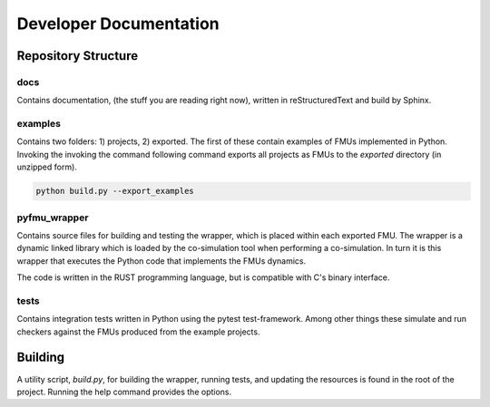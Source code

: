 #######################
Developer Documentation
#######################


====================
Repository Structure
====================

----
docs
----
Contains documentation, (the stuff you are reading right now), written in reStructuredText and build by Sphinx.



--------
examples
--------

Contains two folders: 1) projects, 2) exported.
The first of these contain examples of FMUs implemented in Python.
Invoking the invoking the command following command exports all projects as FMUs to the *exported* directory (in unzipped form).

.. code-block:: bash

   python build.py --export_examples 


-------------
pyfmu_wrapper
-------------

Contains source files for building and testing the wrapper, which is placed within each exported FMU.
The wrapper is a dynamic linked library which is loaded by the co-simulation tool when performing a co-simulation.
In turn it is this wrapper that executes the Python code that implements the FMUs dynamics.

The code is written in the RUST programming language, but is compatible with C's binary interface.

-----
tests
-----
Contains integration tests written in Python using the pytest test-framework.
Among other things these simulate and run checkers against the FMUs produced from the example projects.

========
Building
========

A utility script, *build.py*, for building the wrapper, running tests, and updating the resources is found in the root of the project.
Running the help command provides the options.

.. command-output:: python ../build.py --help



